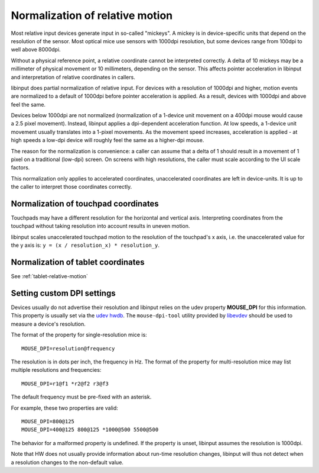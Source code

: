 .. _motion_normalization:

==============================================================================
Normalization of relative motion
==============================================================================

Most relative input devices generate input in so-called "mickeys". A
mickey is in device-specific units that depend on the resolution
of the sensor. Most optical mice use sensors with 1000dpi resolution, but
some devices range from 100dpi to well above 8000dpi.

Without a physical reference point, a relative coordinate cannot be
interpreted correctly. A delta of 10 mickeys may be a millimeter of
physical movement or 10 millimeters, depending on the sensor. This
affects pointer acceleration in libinput and interpretation of relative
coordinates in callers.

libinput does partial normalization of relative input. For devices with a
resolution of 1000dpi and higher, motion events are normalized to a default
of 1000dpi before pointer acceleration is applied. As a result, devices with
1000dpi and above feel the same.

Devices below 1000dpi are not normalized (normalization of a 1-device unit
movement on a 400dpi mouse would cause a 2.5 pixel movement). Instead,
libinput applies a dpi-dependent acceleration function. At low speeds, a
1-device unit movement usually translates into a 1-pixel movements. As the
movement speed increases, acceleration is applied - at high speeds a low-dpi
device will roughly feel the same as a higher-dpi mouse.

The reason for the normalization is convenience: a caller can assume that a
delta of 1 should result in a movement of 1 pixel on a traditional
(low-dpi) screen. On screens with high resolutions, the caller must scale
according to the UI scale factors.

This normalization only applies to accelerated coordinates, unaccelerated
coordinates are left in device-units. It is up to the caller to interpret
those coordinates correctly.

.. _motion_normalization_touchpad:

------------------------------------------------------------------------------
Normalization of touchpad coordinates
------------------------------------------------------------------------------

Touchpads may have a different resolution for the horizontal and vertical
axis. Interpreting coordinates from the touchpad without taking resolution
into account results in uneven motion.

libinput scales unaccelerated touchpad motion to the resolution of the
touchpad's x axis, i.e. the unaccelerated value for the y axis is:
``y = (x / resolution_x) * resolution_y``.

.. _motion_normalization_tablet:

------------------------------------------------------------------------------
Normalization of tablet coordinates
------------------------------------------------------------------------------

See :ref:`tablet-relative-motion`

.. _motion_normalization_customization:

------------------------------------------------------------------------------
Setting custom DPI settings
------------------------------------------------------------------------------

Devices usually do not advertise their resolution and libinput relies on
the udev property **MOUSE_DPI** for this information. This property is usually
set via the
`udev hwdb <http://cgit.freedesktop.org/systemd/systemd/tree/hwdb/70-mouse.hwdb>`_.
The ``mouse-dpi-tool`` utility provided by
`libevdev <https://freedesktop.org/wiki/Software/libevdev/>`_ should be
used to measure a device's resolution.

The format of the property for single-resolution mice is: ::

          MOUSE_DPI=resolution@frequency

The resolution is in dots per inch, the frequency in Hz.
The format of the property for multi-resolution mice may list multiple
resolutions and frequencies: ::

          MOUSE_DPI=r1@f1 *r2@f2 r3@f3

The default frequency must be pre-fixed with an asterisk.

For example, these two properties are valid: ::

          MOUSE_DPI=800@125
          MOUSE_DPI=400@125 800@125 *1000@500 5500@500

The behavior for a malformed property is undefined. If the property is
unset, libinput assumes the resolution is 1000dpi.

Note that HW does not usually provide information about run-time
resolution changes, libinput will thus not detect when a resolution
changes to the non-default value.
